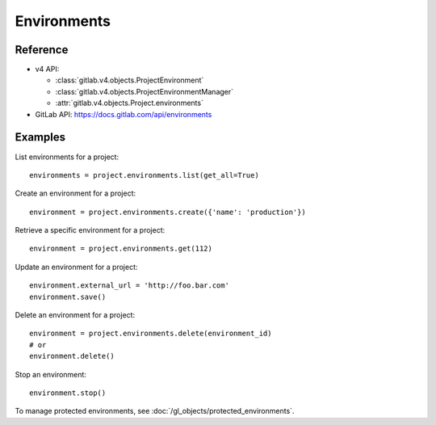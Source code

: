 ############
Environments
############

Reference
---------

* v4 API:

  + :class:`gitlab.v4.objects.ProjectEnvironment`
  + :class:`gitlab.v4.objects.ProjectEnvironmentManager`
  + :attr:`gitlab.v4.objects.Project.environments`

* GitLab API: https://docs.gitlab.com/api/environments

Examples
--------

List environments for a project::

    environments = project.environments.list(get_all=True)

Create an environment for a project::

    environment = project.environments.create({'name': 'production'})

Retrieve a specific environment for a project::

    environment = project.environments.get(112)

Update an environment for a project::

    environment.external_url = 'http://foo.bar.com'
    environment.save()

Delete an environment for a project::

    environment = project.environments.delete(environment_id)
    # or
    environment.delete()

Stop an environment::

    environment.stop()

To manage protected environments, see :doc:`/gl_objects/protected_environments`.
